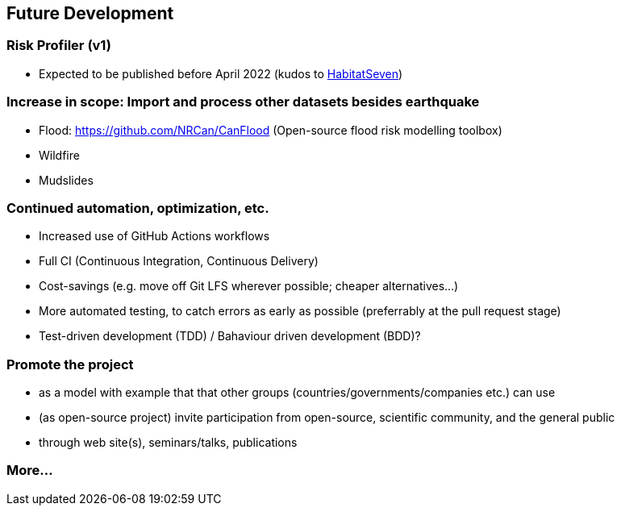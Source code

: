 == Future Development
// draft: very early brainstorming; by no means complete

=== Risk Profiler (v1)

* Expected to be published before April 2022 (kudos to https://habitatseven.com/[HabitatSeven])

=== Increase in scope: Import and process other datasets besides earthquake

* Flood: https://github.com/NRCan/CanFlood (Open-source flood risk modelling toolbox)
* Wildfire
* Mudslides

=== Continued automation, optimization, etc.

* Increased use of GitHub Actions workflows
* Full CI (Continuous Integration, Continuous Delivery)
* Cost-savings (e.g. move off Git LFS wherever possible; cheaper alternatives...)
* More automated testing, to catch errors as early as possible (preferrably at the pull request stage)
* Test-driven development (TDD) / Bahaviour driven development (BDD)?

=== Promote the project

* as a model with example that that other groups (countries/governments/companies etc.) can use
* (as open-source project) invite participation from open-source, scientific community, and the general public
* through web site(s), seminars/talks, publications

=== More...
